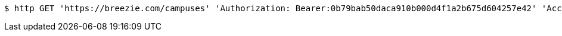 [source,bash]
----
$ http GET 'https://breezie.com/campuses' 'Authorization: Bearer:0b79bab50daca910b000d4f1a2b675d604257e42' 'Accept:application/json'
----